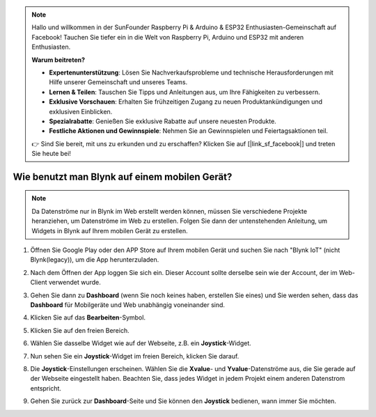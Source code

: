 .. note::

   Hallo und willkommen in der SunFounder Raspberry Pi & Arduino & ESP32 Enthusiasten-Gemeinschaft auf Facebook! Tauchen Sie tiefer ein in die Welt von Raspberry Pi, Arduino und ESP32 mit anderen Enthusiasten.

   **Warum beitreten?**

   - **Expertenunterstützung**: Lösen Sie Nachverkaufsprobleme und technische Herausforderungen mit Hilfe unserer Gemeinschaft und unseres Teams.
   - **Lernen & Teilen**: Tauschen Sie Tipps und Anleitungen aus, um Ihre Fähigkeiten zu verbessern.
   - **Exklusive Vorschauen**: Erhalten Sie frühzeitigen Zugang zu neuen Produktankündigungen und exklusiven Einblicken.
   - **Spezialrabatte**: Genießen Sie exklusive Rabatte auf unsere neuesten Produkte.
   - **Festliche Aktionen und Gewinnspiele**: Nehmen Sie an Gewinnspielen und Feiertagsaktionen teil.

   👉 Sind Sie bereit, mit uns zu erkunden und zu erschaffen? Klicken Sie auf [|link_sf_facebook|] und treten Sie heute bei!

.. _blynk_mobile:

Wie benutzt man Blynk auf einem mobilen Gerät?
=================================================

.. note::

    Da Datenströme nur in Blynk im Web erstellt werden können, müssen Sie verschiedene Projekte heranziehen, um Datenströme im Web zu erstellen. Folgen Sie dann der untenstehenden Anleitung, um Widgets in Blynk auf Ihrem mobilen Gerät zu erstellen.

#. Öffnen Sie Google Play oder den APP Store auf Ihrem mobilen Gerät und suchen Sie nach "Blynk IoT" (nicht Blynk(legacy)), um die App herunterzuladen.
#. Nach dem Öffnen der App loggen Sie sich ein. Dieser Account sollte derselbe sein wie der Account, der im Web-Client verwendet wurde.
#. Gehen Sie dann zu **Dashboard** (wenn Sie noch keines haben, erstellen Sie eines) und Sie werden sehen, dass das **Dashboard** für Mobilgeräte und Web unabhängig voneinander sind.

   .. image:: img/new/APP_1_shadow.png

#. Klicken Sie auf das **Bearbeiten**-Symbol.
#. Klicken Sie auf den freien Bereich.
#. Wählen Sie dasselbe Widget wie auf der Webseite, z.B. ein **Joystick**-Widget.

   .. image:: img/new/APP_2_shadow.png

#. Nun sehen Sie ein **Joystick**-Widget im freien Bereich, klicken Sie darauf.
#. Die **Joystick**-Einstellungen erscheinen. Wählen Sie die **Xvalue**- und **Yvalue**-Datenströme aus, die Sie gerade auf der Webseite eingestellt haben. Beachten Sie, dass jedes Widget in jedem Projekt einem anderen Datenstrom entspricht.
#. Gehen Sie zurück zur **Dashboard**-Seite und Sie können den **Joystick** bedienen, wann immer Sie möchten.

   .. image:: img/new/APP_3_shadow.png

